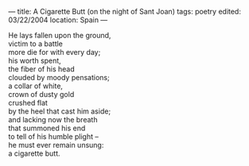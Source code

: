 :PROPERTIES:
:ID:       7A5F591A-872A-4477-A763-EACABAC0C38C
:SLUG:     a-cigarette-butt-on-the-night-of-sant-joan
:END:
---
title: A Cigarette Butt (on the night of Sant Joan)
tags: poetry
edited: 03/22/2004
location: Spain
---

#+BEGIN_VERSE
He lays fallen upon the ground,
victim to a battle
more die for with every day;
his worth spent,
the fiber of his head
clouded by moody pensations;
a collar of white,
crown of dusty gold
crushed flat
by the heel that cast him aside;
and lacking now the breath
that summoned his end
to tell of his humble plight --
he must ever remain unsung:
a cigarette butt.
#+END_VERSE
